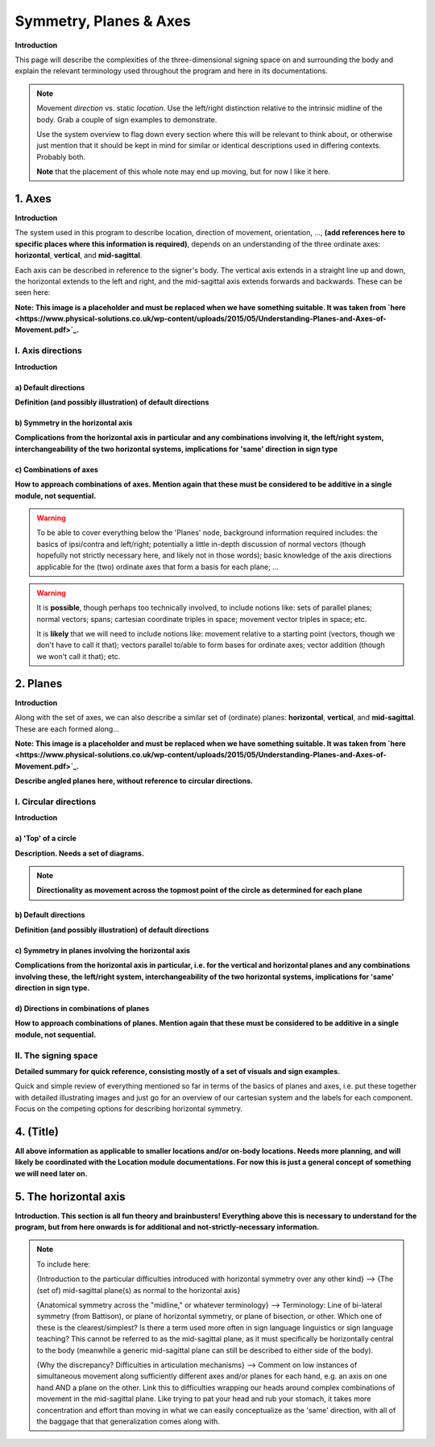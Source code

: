 .. todo::
    sign example pair for (dynamic) direction and (static) location
    replace the placeholder image currently in the 'axes' and 'planes' sections
    diagrams
        - full, detailed overview of axes and planes
        - simple axes and angled vectors
        - simple planes and angled planes
        - top of a circle and circular directions
    fill in missing descriptions
    references?

.. comment:: 
    The documentations guidelines outline the information to be represented on this page as a general explanation of body geography, symmetry, planes, axes, the 'top' of a circle in each plane, **anatomical position (?)**, and ipsi-contra definitions.
    
.. comment::
    From sign type: "Everything is mirrored / in phase" should be selected if location, handshape, and orientation are all mirrored / in phase (synchronized). Signs are considered to be mirrored / in phase when both hands have the same specification at the same time; signs are considered to be not mirrored / out of phase when the hands have opposite specifications at the same time; see :ref:`signing space<signing_space_page>` for more information.

.. _signing_space_page:

***********************
Symmetry, Planes & Axes
***********************

**Introduction**

This page will describe the complexities of the three-dimensional signing space on and surrounding the body and explain the relevant terminology used throughout the program and here in its documentations.

.. note::
    Movement *direction* vs. static *location*. Use the left/right distinction relative to the intrinsic midline of the body. Grab a couple of sign examples to demonstrate. 
    
    Use the system overview to flag down every section where this will be relevant to think about, or otherwise just mention that it should be kept in mind for similar or identical descriptions used in differing contexts. Probably both.
    
    **Note** that the placement of this whole note may end up moving, but for now I like it here.

.. _axes_entry:

1. Axes
```````

**Introduction**

The system used in this program to describe location, direction of movement, orientation, ..., **(add references here to specific places where this information is required)**, depends on an understanding of the three ordinate axes: **horizontal**, **vertical**, and **mid-sagittal**.

Each axis can be described in reference to the signer's body. The vertical axis extends in a straight line up and down, the horizontal extends to the left and right, and the mid-sagittal axis extends forwards and backwards. These can be seen here:

.. image:: images/shared_axes_and_planes.png
    :width: 750
    :align: left
        
**Note: This image is a placeholder and must be replaced when we have something suitable. It was taken from `here <https://www.physical-solutions.co.uk/wp-content/uploads/2015/05/Understanding-Planes-and-Axes-of-Movement.pdf>`_.**

.. _axis_directions:

I. Axis directions
==================

**Introduction**

.. _axis_default:

a) Default directions
~~~~~~~~~~~~~~~~~~~~~

**Definition (and possibly illustration) of default directions**

.. _axis_symmetry:

b) Symmetry in the horizontal axis
~~~~~~~~~~~~~~~~~~~~~~~~~~~~~~~~~~

**Complications from the horizontal axis in particular and any combinations involving it, the left/right system, interchangeability of the two horizontal systems, implications for 'same' direction in sign type**

.. _combinations_axes:

c) Combinations of axes
~~~~~~~~~~~~~~~~~~~~~~~

**How to approach combinations of axes. Mention again that these must be considered to be additive in a single module, not sequential.**

.. warning::
    To be able to cover everything below the 'Planes' node, background information required includes: the basics of ipsi/contra and left/right; potentially a little in-depth discussion of normal vectors (though hopefully not strictly necessary here, and likely not in those words); basic knowledge of the axis directions applicable for the (two) ordinate axes that form a basis for each plane; ...

.. warning::
    It is **possible**, though perhaps too technically involved, to include notions like: sets of parallel planes; normal vectors; spans; cartesian coordinate triples in space; movement vector triples in space; etc.
    
    It is **likely** that we will need to include notions like: movement relative to a starting point (vectors, though we don't have to call it that); vectors parallel to/able to form bases for ordinate axes; vector addition (though we won't call it that); etc.

.. _planes_entry:

2. Planes
`````````

**Introduction**

Along with the set of axes, we can also describe a similar set of (ordinate) planes: **horizontal**, **vertical**, and **mid-sagittal**. These are each formed along...

.. image:: images/shared_axes_and_planes.png
    :width: 750
    :align: left
        
**Note: This image is a placeholder and must be replaced when we have something suitable. It was taken from `here <https://www.physical-solutions.co.uk/wp-content/uploads/2015/05/Understanding-Planes-and-Axes-of-Movement.pdf>`_.**

**Describe angled planes here, without reference to circular directions.**

.. _circular_directions:

I. Circular directions
======================

**Introduction**

.. _top_of_circle:

a) 'Top' of a circle
~~~~~~~~~~~~~~~~~~~~

**Description. Needs a set of diagrams.**

.. note::
    **Directionality as movement across the topmost point of the circle as determined for each plane**

.. _plane_default:

b) Default directions
~~~~~~~~~~~~~~~~~~~~~

**Definition (and possibly illustration) of default directions**

.. _plane_symmetry:

c) Symmetry in planes involving the horizontal axis
~~~~~~~~~~~~~~~~~~~~~~~~~~~~~~~~~~~~~~~~~~~~~~~~~~~

.. comment::
    Check the most current language in the movement page to see if this heading should be altered
    
**Complications from the horizontal axis in particular, i.e. for the vertical and horizontal planes and any combinations involving these, the left/right system, interchangeability of the two horizontal systems, implications for 'same' direction in sign type.**

.. _circular_combinations:

d) Directions in combinations of planes
~~~~~~~~~~~~~~~~~~~~~~~~~~~~~~~~~~~~~~~

**How to approach combinations of planes. Mention again that these must be considered to be additive in a single module, not sequential.**

.. image:: images/mov_combinations_of_planes.png
    :width: 750
    :align: left

.. _symmetry_review:

II. The signing space
=====================

**Detailed summary for quick reference, consisting mostly of a set of visuals and sign examples.**

Quick and simple review of everything mentioned so far in terms of the basics of planes and axes, i.e. put these together with detailed illustrating images and just go for an overview of our cartesian system and the labels for each component. Focus on the competing options for describing horizontal symmetry.

.. _tbd_location_symmetry:

4. (Title)
```````````

**All above information as applicable to smaller locations and/or on-body locations. Needs more planning, and will likely be coordinated with the Location module documentations. For now this is just a general concept of something we will need later on.**

.. _symmetry_puzzle:

5. The horizontal axis
``````````````````````

**Introduction. This section is all fun theory and brainbusters! Everything above this is necessary to understand for the program, but from here onwards is for additional and not-strictly-necessary information.**

.. note::
    To include here:
    
    {Introduction to the particular difficulties introduced with horizontal symmetry over any other kind}
    -->    {The (set of) mid-sagittal plane(s) as normal to the horizontal axis}
        
    {Anatomical symmetry across the "midline," or whatever terminology}
    -->    Terminology: Line of bi-lateral symmetry (from Battison), or plane of horizontal symmetry, or plane of bisection, or other. Which one of these is the clearest/simplest? Is there a term used more often in sign language linguistics or sign language teaching? This cannot be referred to as the mid-sagittal plane, as it must specifically be horizontally central to the body (meanwhile a generic mid-sagittal plane can still be described to either side of the body).
    
    {Why the discrepancy? Difficulties in articulation mechanisms}
    --> Comment on low instances of simultaneous movement along sufficiently different axes and/or planes for each hand, e.g. an axis on one hand AND a plane on the other. Link this to difficulties wrapping our heads around complex combinations of movement in the mid-sagittal plane. Like trying to pat your head and rub your stomach, it takes more concentration and effort than moving in what we can easily conceptualize as the 'same' direction, with all of the baggage that that generalization comes along with.

